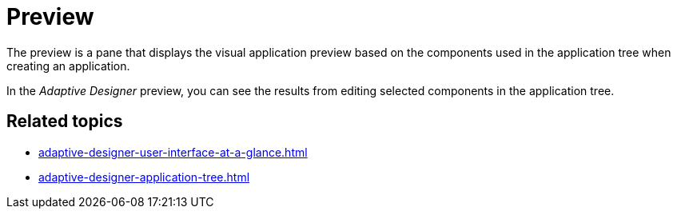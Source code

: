 = Preview

The preview is a pane that displays the visual application preview based on the components used in the application tree when creating an application.

//TODO Leonie: Add SUI
//TODO Leonie: Create partial for upper part

In the _Adaptive Designer_ preview, you can see the results from editing selected components in the application tree.

== Related topics

* xref:adaptive-designer-user-interface-at-a-glance.adoc[]
* xref:adaptive-designer-application-tree.adoc[]
//TODO Leonie: link to relevant tasks